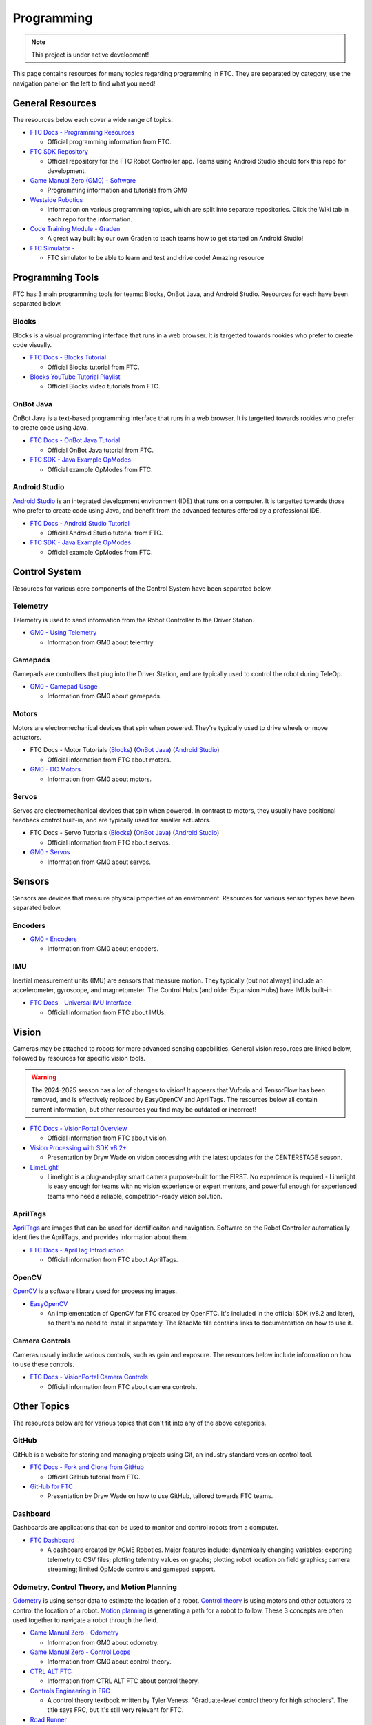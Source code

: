 Programming
################################################################################

.. note::

   This project is under active development!

This page contains resources for many topics regarding programming in FTC. They are separated by category, use the navigation panel on the left to find what you need!

General Resources
********************************************************************************

The resources below each cover a wide range of topics.

* `FTC Docs - Programming Resources <https://ftc-docs.firstinspires.org/en/latest/programming_resources/index.html>`_

  * Official programming information from FTC.

* `FTC SDK Repository <https://github.com/FIRST-Tech-Challenge/FtcRobotController/>`_

  * Official repository for the FTC Robot Controller app. Teams using Android Studio should fork this repo for development.

* `Game Manual Zero (GM0) - Software <https://gm0.org/en/latest/docs/software/index.html>`_

  * Programming information and tutorials from GM0

* `Westside Robotics <https://github.com/WestsideRobotics?tab=repositories>`_

  * Information on various programming topics, which are split into separate repositories. Click the Wiki tab in each repo for the information.

* `Code Training Module - Graden <https://gentrified-apps.gitbook.io/whs-ftc-code_training_module>`_ 
  
  * A great way built by our own Graden to teach teams how to get started on Android Studio! 

* `FTC Simulator - <https://ftcsim.org/>`_ 

  * FTC simulator to be able to learn and test and drive code! Amazing resource 

.. TODO - Are these relevant to include in this section?
.. * `ACME Robotics <https://github.com/acmerobotics>`_

..   * FTC Team #8367, who have created a number of tools and resources for FTC teams.

.. * `OpenFTC <https://github.com/OpenFTC>`_

..   * A group who make tools and resources for FTC teams.

Programming Tools
********************************************************************************

FTC has 3 main programming tools for teams: Blocks, OnBot Java, and Android Studio. Resources for each have been separated below.

Blocks
================================================================================

Blocks is a visual programming interface that runs in a web browser. It is targetted towards rookies who prefer to create code visually.

* `FTC Docs - Blocks Tutorial <https://ftc-docs.firstinspires.org/en/latest/programming_resources/blocks/Blocks-Tutorial.html>`_

  * Official Blocks tutorial from FTC.

* `Blocks YouTube Tutorial Playlist  <https://www.youtube.com/playlist?list=PLEuGrYl8iBm4A4yrRcatGcK7q0od0LYov>`_

  * Official Blocks video tutorials from FTC.

OnBot Java
================================================================================

OnBot Java is a text-based programming interface that runs in a web browser.  It is targetted towards rookies who prefer to create code using Java.

* `FTC Docs - OnBot Java Tutorial <https://ftc-docs.firstinspires.org/en/latest/programming_resources/onbot_java/OnBot-Java-Tutorial.html>`_

  * Official OnBot Java tutorial from FTC.

* `FTC SDK - Java Example OpModes <https://github.com/FIRST-Tech-Challenge/FtcRobotController/tree/master/FtcRobotController/src/main/java/org/firstinspires/ftc/robotcontroller/external/samples>`_

  * Official example OpModes from FTC.

Android Studio
================================================================================

`Android Studio <https://developer.android.com/studio>`_ is an integrated development environment (IDE) that runs on a computer. It is targetted towards those who prefer to create code using Java, and benefit from the advanced features offered by a professional IDE.

* `FTC Docs - Android Studio Tutorial <https://ftc-docs.firstinspires.org/en/latest/programming_resources/android_studio_java/Android-Studio-Tutorial.html>`_

  * Official Android Studio tutorial from FTC.

* `FTC SDK - Java Example OpModes <https://github.com/FIRST-Tech-Challenge/FtcRobotController/tree/master/FtcRobotController/src/main/java/org/firstinspires/ftc/robotcontroller/external/samples>`_

  * Official example OpModes from FTC.

Control System
********************************************************************************

Resources for various core components of the Control System have been separated below.

Telemetry
================================================================================

Telemetry is used to send information from the Robot Controller to the Driver Station.

* `GM0 - Using Telemetry <https://gm0.org/en/latest/docs/software/tutorials/using-telemetry.html>`_

  * Information from GM0 about telemtry.

Gamepads
================================================================================

Gamepads are controllers that plug into the Driver Station, and are typically used to control the robot during TeleOp.

* `GM0 - Gamepad Usage <https://gm0.org/en/latest/docs/software/tutorials/gamepad.html>`_

  * Information from GM0 about gamepads.

Motors
================================================================================

Motors are electromechanical devices that spin when powered. They're typically used to drive wheels or move actuators.

* FTC Docs - Motor Tutorials (`Blocks <https://ftc-docs.firstinspires.org/en/latest/programming_resources/tutorial_specific/blocks/creating_op_modes/Writing-an-Op-Mode-with-FTC-Blocks.html#controlling-a-dc-motor>`_) (`OnBot Java <https://ftc-docs.firstinspires.org/en/latest/programming_resources/tutorial_specific/onbot_java/creating_op_modes/Creating-and-Running-an-Op-Mode-%28OnBot-Java%29.html#modifying-your-op-mode-to-control-a-motor>`_) (`Android Studio <https://ftc-docs.firstinspires.org/en/latest/programming_resources/tutorial_specific/android_studio/creating_op_modes/Creating-and-Running-an-Op-Mode-%28Android-Studio%29.html#modifying-your-op-mode-to-control-a-motor>`_)

  * Official information from FTC about motors.

* `GM0 - DC Motors <https://gm0.org/en/latest/docs/software/getting-started/common-hardware-components.html#dc-motor>`_

  * Information from GM0 about motors.

Servos
================================================================================

Servos are electromechanical devices that spin when powered. In contrast to motors, they usually have positional feedback control built-in, and are typically used for smaller actuators.

* FTC Docs - Servo Tutorials (`Blocks <https://ftc-docs.firstinspires.org/en/latest/programming_resources/tutorial_specific/blocks/controlling_a_servo/Controlling-a-Servo-%28Blocks%29.html>`_) (`OnBot Java <https://ftc-docs.firstinspires.org/en/latest/programming_resources/tutorial_specific/onbot_java/controlling_a_servo/Controlling-a-Servo-%28OnBot-Java%29.html>`_) (`Android Studio <https://ftc-docs.firstinspires.org/en/latest/programming_resources/tutorial_specific/android_studio/controlling_a_servo/Controlling-a-Servo-%28Android-Studio%29.html>`_)

  * Official information from FTC about servos.

* `GM0 - Servos <https://gm0.org/en/latest/docs/software/getting-started/common-hardware-components.html#servo>`_

  * Information from GM0 about servos.

Sensors
********************************************************************************

Sensors are devices that measure physical properties of an environment. Resources for various sensor types have been separated below.

Encoders
================================================================================

* `GM0 - Encoders <https://gm0.org/en/latest/docs/software/getting-started/common-hardware-components.html#encoders>`_

  * Information from GM0 about encoders.

IMU
================================================================================

Inertial measurement units (IMU) are sensors that measure motion. They typically (but not always) include an accelerometer, gyroscope, and magnetometer. The Control Hubs (and older Expansion Hubs) have IMUs built-in

* `FTC Docs - Universal IMU Interface <https://ftc-docs.firstinspires.org/en/latest/programming_resources/imu/imu.html>`_

  * Official information from FTC about IMUs.

.. TODO - Find resources for these
.. Touch Sensors and Switches
.. ================================================================================

.. Touch sensors and switches are sensors that simply close a circuit when pressed.

.. Light and Color Sensors
.. ================================================================================

.. Light sensors measure the amount of light hitting them. Color sensors include mulitple light sensors that separate the light by color.

Vision
********************************************************************************

Cameras may be attached to robots for more advanced sensing capabilities. General vision resources are linked below, followed by resources for specific vision  tools.

.. warning:: 
  The 2024-2025 season has a lot of changes to vision! It appears that Vuforia and TensorFlow has been removed, and is effectively replaced by EasyOpenCV and AprilTags. The resources below all contain current information, but other resources you find may be outdated or incorrect!

* `FTC Docs - VisionPortal Overview <https://ftc-docs.firstinspires.org/en/latest/apriltag/vision_portal/visionportal_overview/visionportal-overview.html>`_

  * Official information from FTC about vision.

* `Vision Processing with SDK v8.2+ <https://docs.google.com/presentation/d/1KKlYTDN4WyL9vDXlfunLhxbBkZV-hXTvc2ahiO8EnWc/edit?usp=sharing>`_

  * Presentation by Dryw Wade on vision processing with the latest updates for the CENTERSTAGE season.

* `LimeLight! <https://limelightvision.io/>`_
  
  * Limelight is a plug-and-play smart camera purpose-built for the FIRST. No experience is required - Limelight is easy enough for teams with no vision experience or expert mentors, and powerful enough for experienced teams who need a reliable, competition-ready vision solution.


.. TODO - Add back once updated with latest vision updates: https://github.com/gamemanual0/gm0/issues/370
.. * `Game Manual Zero <https://gm0.org/en/latest/docs/software/tutorials/vision.html>`_

AprilTags
================================================================================

`AprilTags <https://april.eecs.umich.edu/software/apriltag>`_ are images that can be used for identificaiton and navigation. Software on the Robot Controller automatically identifies the AprilTags, and provides information about them.

* `FTC Docs - AprilTag Introduction <https://ftc-docs.firstinspires.org/en/latest/apriltag/vision_portal/apriltag_intro/apriltag-intro.html>`_

  * Official information from FTC about AprilTags.

OpenCV
================================================================================

`OpenCV <https://opencv.org/>`_ is a software library used for processing images.

* `EasyOpenCV <https://github.com/OpenFTC/EasyOpenCV>`_

  * An implementation of OpenCV for FTC created by OpenFTC. It's included in the official SDK (v8.2 and later), so there's no need to install it separately. The ReadMe file contains links to documentation on how to use it.

.. TODO - check whether this is still relevant
.. * `SkyStone Guide <https://gist.github.com/oakrc/12a7b5223df0cb55d7c1288ce96a6ab7>`_

Camera Controls
================================================================================

Cameras usually include various controls, such as gain and exposure. The resources below include information on how to use these controls.

* `FTC Docs - VisionPortal Camera Controls <https://ftc-docs.firstinspires.org/en/latest/apriltag/vision_portal/visionportal_camera_controls/visionportal-camera-controls.html>`_

  * Official information from FTC about camera controls.

.. TODO - check whether this is still relevant
.. * `Westside Robotics <https://github.com/WestsideRobotics/FTC-Webcam/wiki>`_

Other Topics
********************************************************************************

The resources below are for various topics that don't fit into any of the above categories.

GitHub
================================================================================

GitHub is a website for storing and managing projects using Git, an industry standard version control tool.

* `FTC Docs - Fork and Clone from GitHub <https://ftc-docs.firstinspires.org/en/latest/programming_resources/tutorial_specific/android_studio/fork_and_clone_github_repository/Fork-and-Clone-From-GitHub.html>`_

  * Official GitHub tutorial from FTC.

* `GitHub for FTC <https://docs.google.com/presentation/d/11RdAygfw98YmKc6gS-EA5yM0k_ny_Q1GNnq1rbWOgJo/edit?usp=sharing>`_

  * Presentation by Dryw Wade on how to use GitHub, tailored towards FTC teams.

Dashboard
================================================================================

Dashboards are applications that can be used to monitor and control robots from a computer.

* `FTC Dashboard <https://acmerobotics.github.io/ftc-dashboard/>`_

  * A dashboard created by ACME Robotics. Major features include: dynamically changing variables; exporting telemetry to CSV files; plotting telemtry values on graphs; plotting robot location on field graphics; camera streaming; limited OpMode controls and gamepad support.

Odometry, Control Theory, and Motion Planning
================================================================================

`Odometry <https://en.wikipedia.org/wiki/Odometry>`_ is using sensor data to estimate the location of a robot. `Control theory <https://en.wikipedia.org/wiki/Control_theory>`_ is using motors and other actuators to control the location of a robot. `Motion planning <https://en.wikipedia.org/wiki/Motion_planning>`_ is generating a path for a robot to follow. These 3 concepts are often used together to navigate a robot through the field.

* `Game Manual Zero - Odometry <https://gm0.org/en/latest/docs/software/concepts/odometry.html>`_

  * Information from GM0 about odometry.

* `Game Manual Zero - Control Loops <https://gm0.org/en/latest/docs/software/concepts/control-loops.html>`_

  * Information from GM0 about control theory.

* `CTRL ALT FTC <https://www.ctrlaltftc.com/>`_

  * Information from CTRL ALT FTC about control theory.

* `Controls Engineering in FRC <https://file.tavsys.net/control/controls-engineering-in-frc.pdf>`_

  * A control theory textbook written by Tyler Veness. "Graduate-level control theory for high schoolers". The title says FRC, but it's still very relevant for FTC.

* `Road Runner <https://learnroadrunner.com/>`_

  * A software library created by ACME Robotics for FTC teams that implements odometry, control theory, and motion planning all in one package. It is typically used for navigation around the field during autonomous.

Optical Tracking
********************************************************************************
* New Module thanks to Dryw! For a new range of sensors

* `SparkFun Optical Tracking - Thanks Dryw! <https://www.sparkfun.com/products/24904/>`_

  * Empowers you to elevate your robot's navigation capabilities with exceptional precision and streamlined integration. This compact, all-in-one sensor leverages the power of the PAA5160E1 chip from PixArt Imaging Inc., delivering accurate dual-axis motion data across various hard floor surfaces. But that's not all! This sensor boasts a powerful built-in 6-axis Inertial Measurement Unit (IMU) and an onboard microcontroller that performs real-time sensor fusion and tracking algorithms

Power Monitoring
================================================================================

The Rev Control/Expansion Hubs contains several power monitoring features, such as battery voltage and current consumption. The resources below provide information on how to use these features.

* `Westside Robotics - Power Monitoring <https://github.com/WestsideRobotics/FTC-Power-Monitoring/wiki>`_

  * Information from Westside Robotics about power monitoring with the Rev Control/Expansion Hubs.
